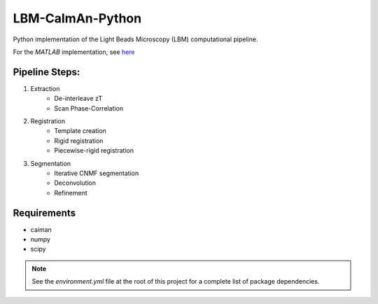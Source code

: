 ########################################################################
LBM-CaImAn-Python
########################################################################

|docs|

Python implementation of the Light Beads Microscopy (LBM) computational pipeline.

For the `MATLAB` implementation, see `here <https://github.com/MillerBrainObservatory/LBM-CaImAn-MATLAB/>`_

Pipeline Steps:
===========================

1. Extraction
    - De-interleave zT
    - Scan Phase-Correlation
2. Registration
    - Template creation
    - Rigid registration
    - Piecewise-rigid registration
3. Segmentation
    - Iterative CNMF segmentation
    - Deconvolution
    - Refinement

Requirements
=============

- caiman
- numpy
- scipy

.. note::

   See the `environment.yml` file at the root of this project for a complete list of package dependencies.


.. |docs| image:: https://img.shields.io/badge/LBM%20Documentation-1f425f.svg
   :target: https://millerbrainobservatory.github.io/LBM-CaImAn-Python/

.. |DOI| image:: https://zenodo.org/badge/DOI/10.1007/978-3-319-76207-4_15.svg
      :target: https://doi.org/10.1038/s41592-021-01239-8
